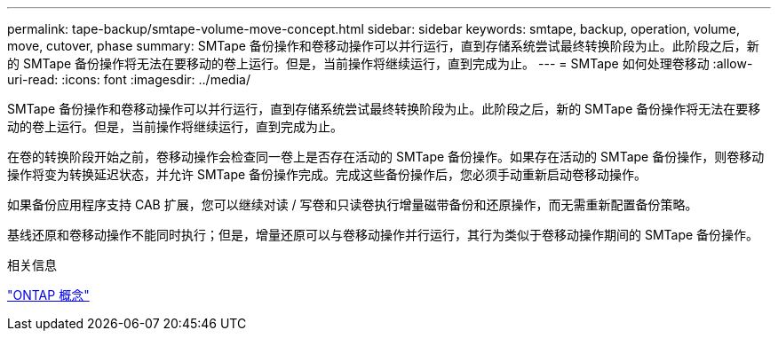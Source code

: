 ---
permalink: tape-backup/smtape-volume-move-concept.html 
sidebar: sidebar 
keywords: smtape, backup, operation, volume, move, cutover, phase 
summary: SMTape 备份操作和卷移动操作可以并行运行，直到存储系统尝试最终转换阶段为止。此阶段之后，新的 SMTape 备份操作将无法在要移动的卷上运行。但是，当前操作将继续运行，直到完成为止。 
---
= SMTape 如何处理卷移动
:allow-uri-read: 
:icons: font
:imagesdir: ../media/


[role="lead"]
SMTape 备份操作和卷移动操作可以并行运行，直到存储系统尝试最终转换阶段为止。此阶段之后，新的 SMTape 备份操作将无法在要移动的卷上运行。但是，当前操作将继续运行，直到完成为止。

在卷的转换阶段开始之前，卷移动操作会检查同一卷上是否存在活动的 SMTape 备份操作。如果存在活动的 SMTape 备份操作，则卷移动操作将变为转换延迟状态，并允许 SMTape 备份操作完成。完成这些备份操作后，您必须手动重新启动卷移动操作。

如果备份应用程序支持 CAB 扩展，您可以继续对读 / 写卷和只读卷执行增量磁带备份和还原操作，而无需重新配置备份策略。

基线还原和卷移动操作不能同时执行；但是，增量还原可以与卷移动操作并行运行，其行为类似于卷移动操作期间的 SMTape 备份操作。

.相关信息
link:../concepts/index.html["ONTAP 概念"]
